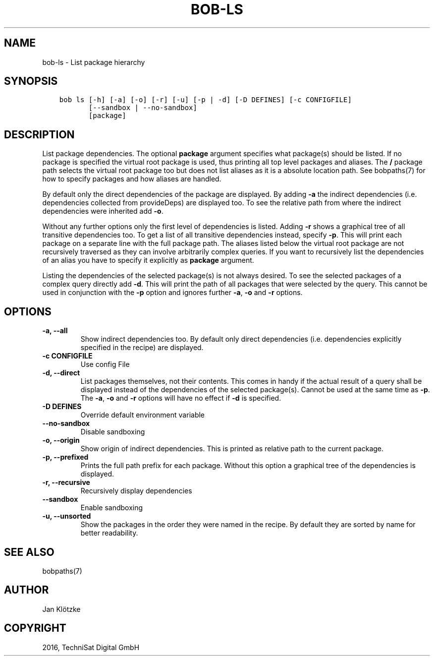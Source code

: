 .\" Man page generated from reStructuredText.
.
.TH "BOB-LS" "1" "May 29, 2019" "0.15.1" "Bob"
.SH NAME
bob-ls \- List package hierarchy
.
.nr rst2man-indent-level 0
.
.de1 rstReportMargin
\\$1 \\n[an-margin]
level \\n[rst2man-indent-level]
level margin: \\n[rst2man-indent\\n[rst2man-indent-level]]
-
\\n[rst2man-indent0]
\\n[rst2man-indent1]
\\n[rst2man-indent2]
..
.de1 INDENT
.\" .rstReportMargin pre:
. RS \\$1
. nr rst2man-indent\\n[rst2man-indent-level] \\n[an-margin]
. nr rst2man-indent-level +1
.\" .rstReportMargin post:
..
.de UNINDENT
. RE
.\" indent \\n[an-margin]
.\" old: \\n[rst2man-indent\\n[rst2man-indent-level]]
.nr rst2man-indent-level -1
.\" new: \\n[rst2man-indent\\n[rst2man-indent-level]]
.in \\n[rst2man-indent\\n[rst2man-indent-level]]u
..
.SH SYNOPSIS
.INDENT 0.0
.INDENT 3.5
.sp
.nf
.ft C
bob ls [\-h] [\-a] [\-o] [\-r] [\-u] [\-p | \-d] [\-D DEFINES] [\-c CONFIGFILE]
       [\-\-sandbox | \-\-no\-sandbox]
       [package]
.ft P
.fi
.UNINDENT
.UNINDENT
.SH DESCRIPTION
.sp
List package dependencies. The optional \fBpackage\fP argument specifies what
package(s) should be listed. If no package is specified the virtual root
package is used, thus printing all top level packages and aliases. The \fB/\fP
package path selects the virtual root package too but does not list aliases as
it is a absolute location path. See bobpaths(7) for
how to specify packages and how aliases are handled.
.sp
By default only the direct dependencies of the package are displayed. By adding
\fB\-a\fP the indirect dependencies (i.e. dependencies collected from
provideDeps) are displayed too. To
see the relative path from where the indirect dependencies were inherited add
\fB\-o\fP\&.
.sp
Without any further options only the first level of dependencies is listed.
Adding \fB\-r\fP shows a graphical tree of all transitive dependencies too. To get
a list of all transitive dependencies instead, specify \fB\-p\fP\&. This will print
each package on a separate line with the full package path. The aliases listed
below the virtual root package are not recursively traversed as they can
involve arbitrarily complex queries. If you want to recursively list the
dependencies of an alias you have to specify it explicitly as \fBpackage\fP
argument.
.sp
Listing the dependencies of the selected package(s) is not always desired. To
see the selected packages of a complex query directly add \fB\-d\fP\&. This will
print the path of all packages that were selected by the query. This cannot be
used in conjunction with the \fB\-p\fP option and ignores further \fB\-a\fP, \fB\-o\fP
and \fB\-r\fP options.
.SH OPTIONS
.INDENT 0.0
.TP
.B \fB\-a, \-\-all\fP
Show indirect dependencies too. By default only direct dependencies (i.e.
dependencies explicitly specified in the recipe) are displayed.
.TP
.B \fB\-c CONFIGFILE\fP
Use config File
.TP
.B \fB\-d, \-\-direct\fP
List packages themselves, not their contents. This comes in handy if the
actual result of a query shall be displayed instead of the dependencies of
the selected package(s). Cannot be used at the same time as \fB\-p\fP\&. The
\fB\-a\fP, \fB\-o\fP and \fB\-r\fP options will have no effect if \fB\-d\fP is
specified.
.TP
.B \fB\-D DEFINES\fP
Override default environment variable
.TP
.B \fB\-\-no\-sandbox\fP
Disable sandboxing
.TP
.B \fB\-o, \-\-origin\fP
Show origin of indirect dependencies. This is printed as relative path to
the current package.
.TP
.B \fB\-p, \-\-prefixed\fP
Prints the full path prefix for each package. Without this option a
graphical tree of the dependencies is displayed.
.TP
.B \fB\-r, \-\-recursive\fP
Recursively display dependencies
.TP
.B \fB\-\-sandbox\fP
Enable sandboxing
.TP
.B \fB\-u, \-\-unsorted\fP
Show the packages in the order they were named in the recipe. By default
they are sorted by name for better readability.
.UNINDENT
.SH SEE ALSO
.sp
bobpaths(7)
.SH AUTHOR
Jan Klötzke
.SH COPYRIGHT
2016, TechniSat Digital GmbH
.\" Generated by docutils manpage writer.
.
